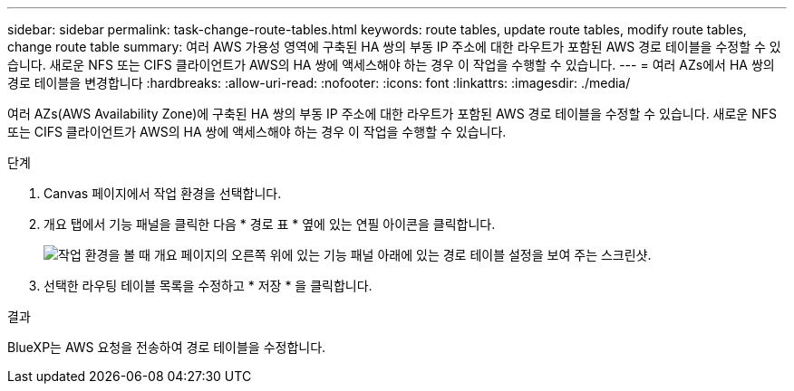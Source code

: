---
sidebar: sidebar 
permalink: task-change-route-tables.html 
keywords: route tables, update route tables, modify route tables, change route table 
summary: 여러 AWS 가용성 영역에 구축된 HA 쌍의 부동 IP 주소에 대한 라우트가 포함된 AWS 경로 테이블을 수정할 수 있습니다. 새로운 NFS 또는 CIFS 클라이언트가 AWS의 HA 쌍에 액세스해야 하는 경우 이 작업을 수행할 수 있습니다. 
---
= 여러 AZs에서 HA 쌍의 경로 테이블을 변경합니다
:hardbreaks:
:allow-uri-read: 
:nofooter: 
:icons: font
:linkattrs: 
:imagesdir: ./media/


[role="lead"]
여러 AZs(AWS Availability Zone)에 구축된 HA 쌍의 부동 IP 주소에 대한 라우트가 포함된 AWS 경로 테이블을 수정할 수 있습니다. 새로운 NFS 또는 CIFS 클라이언트가 AWS의 HA 쌍에 액세스해야 하는 경우 이 작업을 수행할 수 있습니다.

.단계
. Canvas 페이지에서 작업 환경을 선택합니다.
. 개요 탭에서 기능 패널을 클릭한 다음 * 경로 표 * 옆에 있는 연필 아이콘을 클릭합니다.
+
image:screenshot_features_route_tables.png["작업 환경을 볼 때 개요 페이지의 오른쪽 위에 있는 기능 패널 아래에 있는 경로 테이블 설정을 보여 주는 스크린샷."]

. 선택한 라우팅 테이블 목록을 수정하고 * 저장 * 을 클릭합니다.


.결과
BlueXP는 AWS 요청을 전송하여 경로 테이블을 수정합니다.
